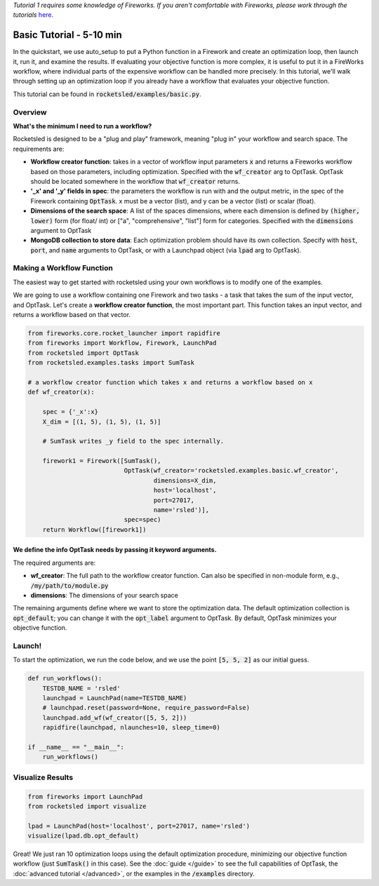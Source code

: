 *Tutorial 1 requires some knowledge of Fireworks. If you aren't comfortable with Fireworks, please work through the tutorials* `here <https://hackingmaterials.lbl.gov/fireworks/>`_.

=======================================
Basic Tutorial - 5-10 min
=======================================

In the quickstart, we use auto_setup to put a Python function in a Firework and create an optimization loop, then launch it, run it, and examine the results.
If evaluating your objective function is more complex, it is useful to put it in a FireWorks workflow, where individual parts of the expensive workflow can be handled more precisely.
In this tutorial, we'll walk through setting up an optimization loop if you already have a workflow that evaluates your objective function.

This tutorial can be found in :code:`rocketsled/examples/basic.py`.


Overview
--------
**What's the minimum I need to run a workflow?**

Rocketsled is designed to be a "plug and play" framework, meaning "plug in" your workflow and search space. The requirements are:

* **Workflow creator function**: takes in a vector of workflow input parameters :code:`x`  and returns a Fireworks workflow based on those parameters, including optimization. Specified with the :code:`wf_creator` arg to OptTask. OptTask should be located somewhere in the workflow that :code:`wf_creator` returns.
* **'_x' and '_y' fields in spec**: the parameters the workflow is run with and the output metric, in the spec of the Firework containing :code:`OptTask`. x must be a vector (list), and y can be a vector (list) or scalar (float).
* **Dimensions of the search space**: A list of the spaces dimensions, where each dimension is defined by :code:`(higher, lower)` form (for  float/ int)  or ["a", "comprehensive", "list"] form for categories. Specified with the :code:`dimensions` argument to OptTask
* **MongoDB collection to store data**: Each optimization problem should have its own collection. Specify with :code:`host`, :code:`port`, and :code:`name` arguments to OptTask, or with a Launchpad object (via :code:`lpad` arg to OptTask).


Making a Workflow Function
--------------------------
The easiest way to get started with rocketsled using your own workflows is to modify one of the examples.


We are going to use a workflow containing one Firework and two tasks - a task that takes the sum of the input vector, and OptTask.
Let's create a **workflow creator function**, the most important part. This function takes an input vector, and returns a workflow based on that vector.


.. code-block:: python

    from fireworks.core.rocket_launcher import rapidfire
    from fireworks import Workflow, Firework, LaunchPad
    from rocketsled import OptTask
    from rocketsled.examples.tasks import SumTask

    # a workflow creator function which takes x and returns a workflow based on x
    def wf_creator(x):

        spec = {'_x':x}
        X_dim = [(1, 5), (1, 5), (1, 5)]

        # SumTask writes _y field to the spec internally.

        firework1 = Firework([SumTask(),
                              OptTask(wf_creator='rocketsled.examples.basic.wf_creator',
                                      dimensions=X_dim,
                                      host='localhost',
                                      port=27017,
                                      name='rsled')],
                              spec=spec)
        return Workflow([firework1])


We define the info OptTask needs by passing it keyword arguments.
_________________________________________________________________

The required arguments are:

* **wf_creator**: The full path to the workflow creator function. Can also be specified in non-module form, e.g., :code:`/my/path/to/module.py`
* **dimensions**: The dimensions of your search space

The remaining arguments define where we want to store the optimization data. The default optimization collection is :code:`opt_default`; you can change it with the :code:`opt_label` argument to OptTask.
By default, OptTask minimizes your objective function.


Launch!
-------
To start the optimization, we run the code below, and we use the point :code:`[5, 5, 2]` as our initial guess.

.. code-block:: python

    def run_workflows():
        TESTDB_NAME = 'rsled'
        launchpad = LaunchPad(name=TESTDB_NAME)
        # launchpad.reset(password=None, require_password=False)
        launchpad.add_wf(wf_creator([5, 5, 2]))
        rapidfire(launchpad, nlaunches=10, sleep_time=0)

    if __name__ == "__main__":
        run_workflows()



Visualize Results
-----------------
.. code-block:: python

    from fireworks import LaunchPad
    from rocketsled import visualize

    lpad = LaunchPad(host='localhost', port=27017, name='rsled')
    visualize(lpad.db.opt_default)


.. image:: _static/basic_viz.png
   :alt: basic_viz


Great! We just ran 10 optimization loops using the default optimization procedure, minimizing our objective function workflow (just :code:`SumTask()` in this case).
See the :doc:`guide </guide>` to see the full capabilities of OptTask, the :doc:`advanced tutorial </advanced>`, or the examples in the :code:`/examples` directory.